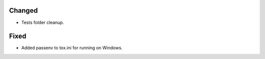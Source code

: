 .. A new scriv changelog fragment.
..
.. Uncomment the header that is right (remove the leading dots).
..
.. Removed
.. -------
..
.. - A bullet item for the Removed category.
..
.. Added
.. -----
..
.. - A bullet item for the Added category.

Changed
-------

- Tests folder cleanup.

.. Deprecated
.. ----------
..
.. - A bullet item for the Deprecated category.

Fixed
-----

- Added passenv to tox.ini for running on Windows.

.. Security
.. --------
..
.. - A bullet item for the Security category.
..
